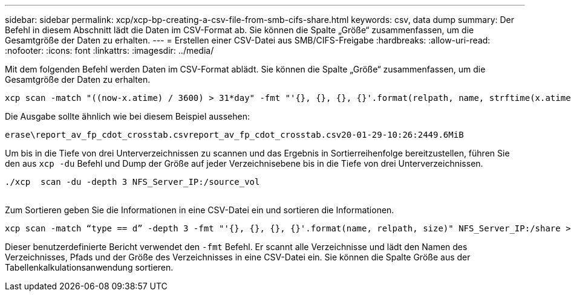 ---
sidebar: sidebar 
permalink: xcp/xcp-bp-creating-a-csv-file-from-smb-cifs-share.html 
keywords: csv, data dump 
summary: Der Befehl in diesem Abschnitt lädt die Daten im CSV-Format ab. Sie können die Spalte „Größe“ zusammenfassen, um die Gesamtgröße der Daten zu erhalten. 
---
= Erstellen einer CSV-Datei aus SMB/CIFS-Freigabe
:hardbreaks:
:allow-uri-read: 
:nofooter: 
:icons: font
:linkattrs: 
:imagesdir: ../media/


[role="lead"]
Mit dem folgenden Befehl werden Daten im CSV-Format ablädt. Sie können die Spalte „Größe“ zusammenfassen, um die Gesamtgröße der Daten zu erhalten.

....
xcp scan -match "((now-x.atime) / 3600) > 31*day" -fmt "'{}, {}, {}, {}'.format(relpath, name, strftime(x.atime, '%y-%m-%d-%H:%M:%S'), humanize_size(size))" -preserve-atime  >file.csv
....
Die Ausgabe sollte ähnlich wie bei diesem Beispiel aussehen:

....
erase\report_av_fp_cdot_crosstab.csvreport_av_fp_cdot_crosstab.csv20-01-29-10:26:2449.6MiB
....
Um bis in die Tiefe von drei Unterverzeichnissen zu scannen und das Ergebnis in Sortierreihenfolge bereitzustellen, führen Sie den aus `xcp -du` Befehl und Dump der Größe auf jeder Verzeichnisebene bis in die Tiefe von drei Unterverzeichnissen.

....
./xcp  scan -du -depth 3 NFS_Server_IP:/source_vol
 
....
Zum Sortieren geben Sie die Informationen in eine CSV-Datei ein und sortieren die Informationen.

....
xcp scan -match “type == d” -depth 3 -fmt "'{}, {}, {}, {}'.format(name, relpath, size)" NFS_Server_IP:/share > directory_report.csv
....
Dieser benutzerdefinierte Bericht verwendet den `-fmt` Befehl. Er scannt alle Verzeichnisse und lädt den Namen des Verzeichnisses, Pfads und der Größe des Verzeichnisses in eine CSV-Datei ein. Sie können die Spalte Größe aus der Tabellenkalkulationsanwendung sortieren.
